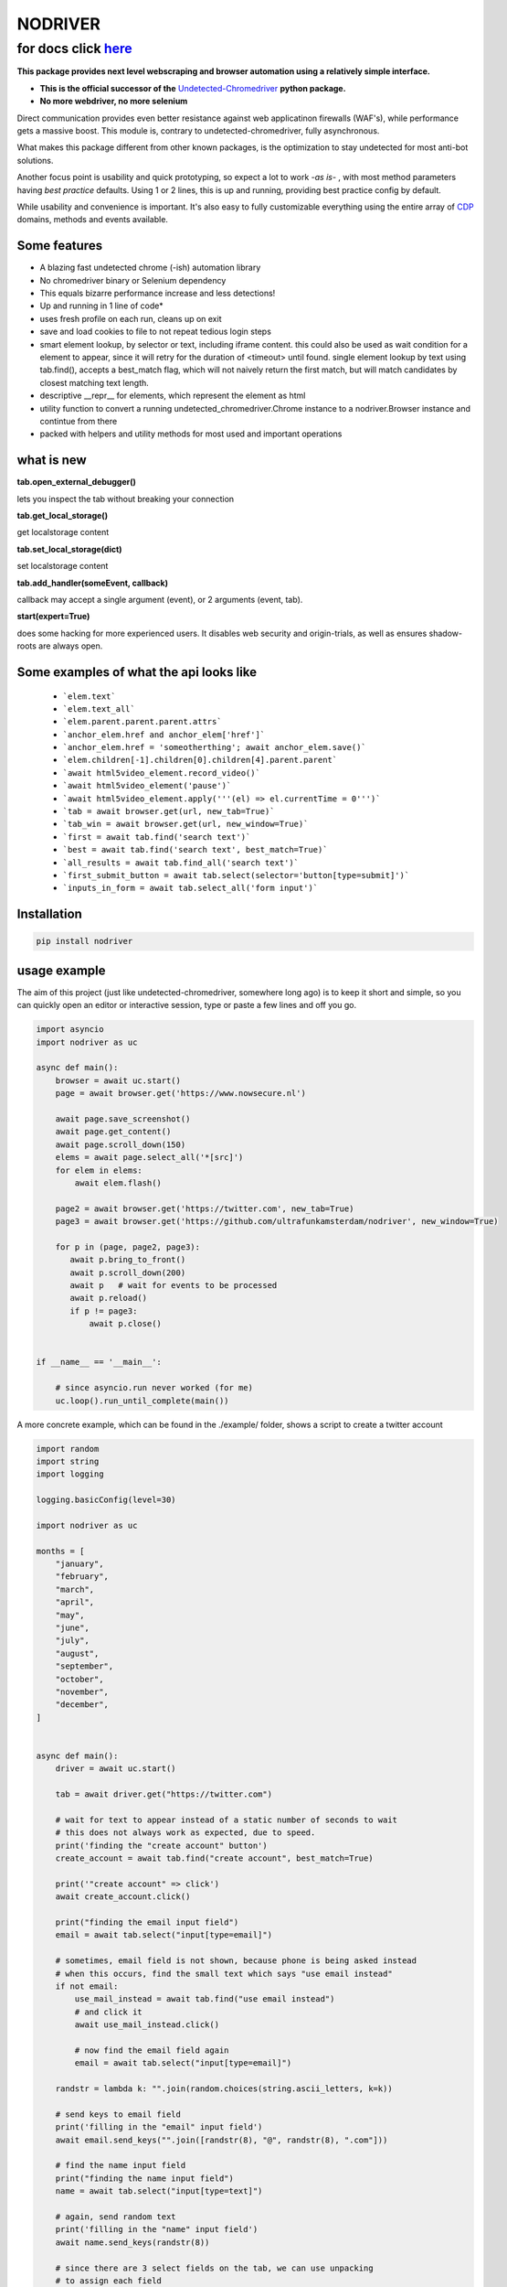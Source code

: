 

##################
NODRIVER
##################

**************
for docs click `here`_
**************

.. _here: https://ultrafunkamsterdam.github.io/nodriver

**This package provides next level webscraping and browser automation
using a relatively simple interface.**

* **This is the official successor of the** `Undetected-Chromedriver <https://github.com/ultrafunkamsterdam/undetected-chromedriver/>`_ **python package.**
* **No more webdriver, no more selenium**

Direct communication provides even better resistance against web applicatinon firewalls (WAF's), while
performance gets a massive boost.
This module is, contrary to undetected-chromedriver, fully asynchronous.

What makes this package different from other known packages,
is the optimization to stay undetected for most anti-bot solutions.

Another focus point is usability and quick prototyping, so expect a lot to work `-as is-` ,
with most method parameters having `best practice` defaults.
Using 1 or 2 lines, this is up and running, providing best practice config
by default.

While usability and convenience is important. It's also easy
to fully customizable everything using the entire array of
`CDP <https://chromedevtools.github.io/devtools-protocol />`_ domains, methods and events available.


Some features
=============

* A blazing fast undetected chrome (-ish) automation library

* No chromedriver binary or Selenium dependency

* This equals bizarre performance increase and less detections!

* Up and running in 1 line of code*

* uses fresh profile on each run, cleans up on exit

* save and load cookies to file to not repeat tedious login steps

* smart element lookup, by selector or text, including iframe content.
  this could also be used as wait condition for a element to appear, since it will retry
  for the duration of <timeout> until found.
  single element lookup by text using tab.find(), accepts a  best_match flag, which will not
  naively return the first match, but will match candidates by closest matching text length.

* descriptive __repr__ for elements, which represent the element as html

* utility function to convert a running undetected_chromedriver.Chrome instance
  to a nodriver.Browser instance and contintue from there

* packed with helpers and utility methods for most used and important operations

what is new
=============
**tab.open_external_debugger()**

lets you inspect the tab without breaking your connection

**tab.get_local_storage()**

get localstorage content

**tab.set_local_storage(dict)**

set localstorage content

**tab.add_handler(someEvent, callback)**

callback may accept a single argument (event), or 2 arguments (event, tab).

**start(expert=True)**

does some hacking for more experienced users. It disables web security and origin-trials, as well as ensures shadow-roots are always  open.

Some examples of what the api looks like
=============
..

   * ```elem.text```
   * ```elem.text_all```

   * ```elem.parent.parent.parent.attrs```
   * ```anchor_elem.href and anchor_elem['href']```
   * ```anchor_elem.href = 'someotherthing'; await anchor_elem.save()```
   * ```elem.children[-1].children[0].children[4].parent.parent```

   * ```await html5video_element.record_video()```
   * ```await html5video_element('pause')```
   * ```await html5video_element.apply('''(el) => el.currentTime = 0''')```
   * ```tab = await browser.get(url, new_tab=True)```
   * ```tab_win = await browser.get(url, new_window=True)```
   * ```first = await tab.find('search text')```
   * ```best = await tab.find('search text', best_match=True)```
   * ```all_results = await tab.find_all('search text')```
   * ```first_submit_button = await tab.select(selector='button[type=submit]')```
   * ```inputs_in_form = await tab.select_all('form input')```



Installation
=============

.. code-block::

    pip install nodriver


.. _getting-started-commands:

usage example
===============

The aim of this project (just like undetected-chromedriver, somewhere long ago)
is to keep it short and simple, so you can quickly open an editor or interactive session,
type or paste a few lines and off you go.

.. code-block:: python

    import asyncio
    import nodriver as uc

    async def main():
        browser = await uc.start()
        page = await browser.get('https://www.nowsecure.nl')

        await page.save_screenshot()
        await page.get_content()
        await page.scroll_down(150)
        elems = await page.select_all('*[src]')
        for elem in elems:
            await elem.flash()

        page2 = await browser.get('https://twitter.com', new_tab=True)
        page3 = await browser.get('https://github.com/ultrafunkamsterdam/nodriver', new_window=True)

        for p in (page, page2, page3):
           await p.bring_to_front()
           await p.scroll_down(200)
           await p   # wait for events to be processed
           await p.reload()
           if p != page3:
               await p.close()


    if __name__ == '__main__':

        # since asyncio.run never worked (for me)
        uc.loop().run_until_complete(main())


A more concrete example, which can be found in the ./example/ folder,
shows a script to create a twitter account

.. code-block:: python

    import random
    import string
    import logging

    logging.basicConfig(level=30)

    import nodriver as uc

    months = [
        "january",
        "february",
        "march",
        "april",
        "may",
        "june",
        "july",
        "august",
        "september",
        "october",
        "november",
        "december",
    ]


    async def main():
        driver = await uc.start()

        tab = await driver.get("https://twitter.com")

        # wait for text to appear instead of a static number of seconds to wait
        # this does not always work as expected, due to speed.
        print('finding the "create account" button')
        create_account = await tab.find("create account", best_match=True)

        print('"create account" => click')
        await create_account.click()

        print("finding the email input field")
        email = await tab.select("input[type=email]")

        # sometimes, email field is not shown, because phone is being asked instead
        # when this occurs, find the small text which says "use email instead"
        if not email:
            use_mail_instead = await tab.find("use email instead")
            # and click it
            await use_mail_instead.click()

            # now find the email field again
            email = await tab.select("input[type=email]")

        randstr = lambda k: "".join(random.choices(string.ascii_letters, k=k))

        # send keys to email field
        print('filling in the "email" input field')
        await email.send_keys("".join([randstr(8), "@", randstr(8), ".com"]))

        # find the name input field
        print("finding the name input field")
        name = await tab.select("input[type=text]")

        # again, send random text
        print('filling in the "name" input field')
        await name.send_keys(randstr(8))

        # since there are 3 select fields on the tab, we can use unpacking
        # to assign each field
        print('finding the "month" , "day" and "year" fields in 1 go')
        sel_month, sel_day, sel_year = await tab.select_all("select")

        # await sel_month.focus()
        print('filling in the "month" input field')
        await sel_month.send_keys(months[random.randint(0, 11)].title())

        # await sel_day.focus()
        # i don't want to bother with month-lengths and leap years
        print('filling in the "day" input field')
        await sel_day.send_keys(str(random.randint(0, 28)))

        # await sel_year.focus()
        # i don't want to bother with age restrictions
        print('filling in the "year" input field')
        await sel_year.send_keys(str(random.randint(1980, 2005)))

        await tab

        # let's handle the cookie nag as well
        cookie_bar_accept = await tab.find("accept all", best_match=True)
        if cookie_bar_accept:
            await cookie_bar_accept.click()

        await tab.sleep(1)

        next_btn = await tab.find(text="next", best_match=True)
        # for btn in reversed(next_btns):
        await next_btn.mouse_click()

        print("sleeping 2 seconds")
        await tab.sleep(2)  # visually see what part we're actually in

        print('finding "next" button')
        next_btn = await tab.find(text="next", best_match=True)
        print('clicking "next" button')
        await next_btn.mouse_click()

        # just wait for some button, before we continue
        await tab.select("[role=button]")

        print('finding "sign up"  button')
        sign_up_btn = await tab.find("Sign up", best_match=True)
        # we need the second one
        print('clicking "sign up"  button')
        await sign_up_btn.click()

        print('the rest of the "implementation" is out of scope')
        # further implementation outside of scope
        await tab.sleep(10)
        driver.stop()

        # verification code per mail


    if __name__ == "__main__":
        # since asyncio.run never worked (for me)
        # i use
        uc.loop().run_until_complete(main())
